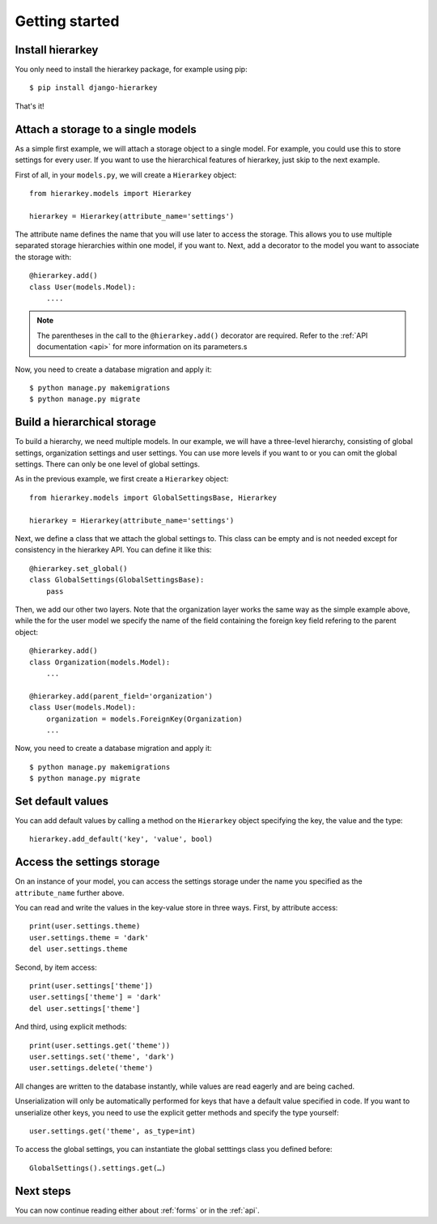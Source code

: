 Getting started
===============

Install hierarkey
-----------------

You only need to install the hierarkey package, for example using pip::

    $ pip install django-hierarkey

That's it!

Attach a storage to a single models
-----------------------------------

As a simple first example, we will attach a storage object to a single model.
For example, you could use this to store settings for every user.
If you want to use the hierarchical features of hierarkey, just skip to the next example.

First of all, in your ``models.py``, we will create a ``Hierarkey`` object::


    from hierarkey.models import Hierarkey

    hierarkey = Hierarkey(attribute_name='settings')

The attribute name defines the name that you will use later to access the storage.
This allows you to use multiple separated storage hierarchies within one model, if you want to.
Next, add a decorator to the model you want to associate the storage with::

    @hierarkey.add()
    class User(models.Model):
        ....

.. note:: The parentheses in the call to the ``@hierarkey.add()`` decorator are required.
          Refer to the :ref:`API documentation <api>` for more information on its parameters.s

Now, you need to create a database migration and apply it::

    $ python manage.py makemigrations
    $ python manage.py migrate

Build a hierarchical storage
----------------------------

To build a hierarchy, we need multiple models. In our example, we will have a three-level hierarchy,
consisting of global settings, organization settings and user settings. You can use more levels if you
want to or you can omit the global settings. There can only be one level of global settings.

As in the previous example, we first create a ``Hierarkey`` object::

    from hierarkey.models import GlobalSettingsBase, Hierarkey

    hierarkey = Hierarkey(attribute_name='settings')

Next, we define a class that we attach the global settings to. This class can be empty and is not needed
except for consistency in the hierarkey API. You can define it like this::

    @hierarkey.set_global()
    class GlobalSettings(GlobalSettingsBase):
        pass

Then, we add our other two layers. Note that the organization layer works the same way as the simple
example above, while the for the user model we specify the name of the field containing the foreign key
field refering to the parent object::

    @hierarkey.add()
    class Organization(models.Model):
        ...

    @hierarkey.add(parent_field='organization')
    class User(models.Model):
        organization = models.ForeignKey(Organization)
        ...

Now, you need to create a database migration and apply it::

    $ python manage.py makemigrations
    $ python manage.py migrate


Set default values
------------------

You can add default values by calling a method on the ``Hierarkey`` object specifying the key, the value
and the type::

    hierarkey.add_default('key', 'value', bool)

Access the settings storage
---------------------------

On an instance of your model, you can access the settings storage under the name you specified as the
``attribute_name`` further above.

You can read and write the values in the key-value store in three ways. First, by attribute access::

    print(user.settings.theme)
    user.settings.theme = 'dark'
    del user.settings.theme

Second, by item access::

    print(user.settings['theme'])
    user.settings['theme'] = 'dark'
    del user.settings['theme']

And third, using explicit methods::

    print(user.settings.get('theme'))
    user.settings.set('theme', 'dark')
    user.settings.delete('theme')

All changes are written to the database instantly, while values are read eagerly and are being cached.

Unserialization will only be automatically performed for keys that have a default value specified in code.
If you want to unserialize other keys, you need to use the explicit getter methods and specify the type
yourself::

    user.settings.get('theme', as_type=int)

To access the global settings, you can instantiate the global setttings class you defined before::

    GlobalSettings().settings.get(…)

Next steps
----------

You can now continue reading either about :ref:`forms` or in the :ref:`api`.